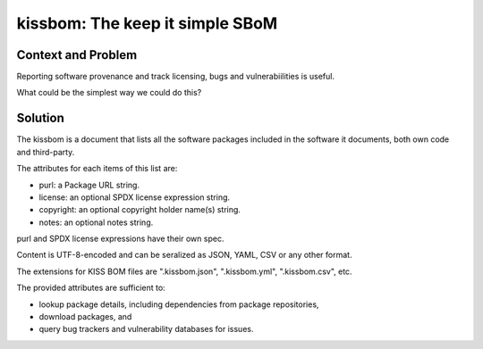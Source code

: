 ==================================
kissbom: The keep it simple SBoM
==================================

Context and Problem
--------------------

Reporting software provenance and track licensing, bugs and
vulnerabiilities is useful.

What could be the simplest way we could do this?

Solution
---------

The kissbom is a document that lists all the software packages
included in the software it documents, both own code and
third-party.

The attributes for each items of this list are: 

- purl: a Package URL string.
- license: an optional SPDX license expression string.
- copyright: an optional copyright holder name(s) string.
- notes: an optional notes string.

purl and SPDX license expressions have their own spec.

Content is UTF-8-encoded and can be seralized as JSON, YAML, CSV or
any other format. 

The extensions for KISS BOM files are ".kissbom.json", ".kissbom.yml",
".kissbom.csv", etc.

The provided attributes are sufficient to:

- lookup package details, including dependencies from package repositories,
- download packages, and
- query bug trackers and vulnerability databases for issues.
